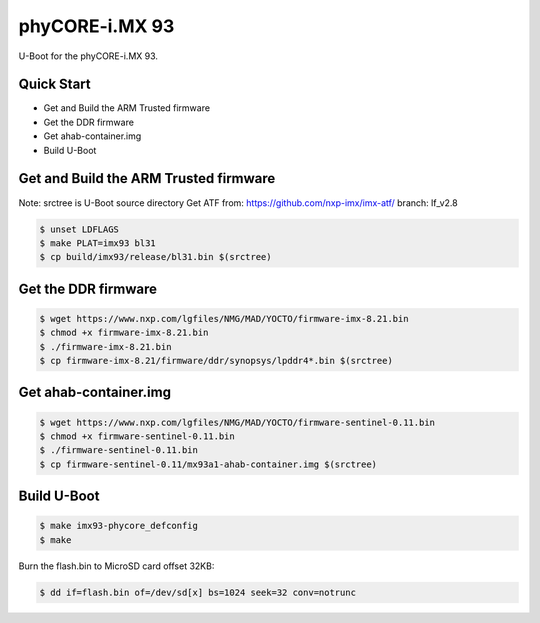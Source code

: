 .. SPDX-License-Identifier: GPL-2.0+

phyCORE-i.MX 93
===============

U-Boot for the phyCORE-i.MX 93.

Quick Start
-----------

- Get and Build the ARM Trusted firmware
- Get the DDR firmware
- Get ahab-container.img
- Build U-Boot

Get and Build the ARM Trusted firmware
--------------------------------------

Note: srctree is U-Boot source directory
Get ATF from: https://github.com/nxp-imx/imx-atf/
branch: lf_v2.8

.. code-block:: bash

   $ unset LDFLAGS
   $ make PLAT=imx93 bl31
   $ cp build/imx93/release/bl31.bin $(srctree)

Get the DDR firmware
--------------------

.. code-block:: bash

   $ wget https://www.nxp.com/lgfiles/NMG/MAD/YOCTO/firmware-imx-8.21.bin
   $ chmod +x firmware-imx-8.21.bin
   $ ./firmware-imx-8.21.bin
   $ cp firmware-imx-8.21/firmware/ddr/synopsys/lpddr4*.bin $(srctree)

Get ahab-container.img
---------------------------------------

.. code-block:: bash

   $ wget https://www.nxp.com/lgfiles/NMG/MAD/YOCTO/firmware-sentinel-0.11.bin
   $ chmod +x firmware-sentinel-0.11.bin
   $ ./firmware-sentinel-0.11.bin
   $ cp firmware-sentinel-0.11/mx93a1-ahab-container.img $(srctree)

Build U-Boot
------------

.. code-block:: bash

   $ make imx93-phycore_defconfig
   $ make

Burn the flash.bin to MicroSD card offset 32KB:

.. code-block:: bash

   $ dd if=flash.bin of=/dev/sd[x] bs=1024 seek=32 conv=notrunc
